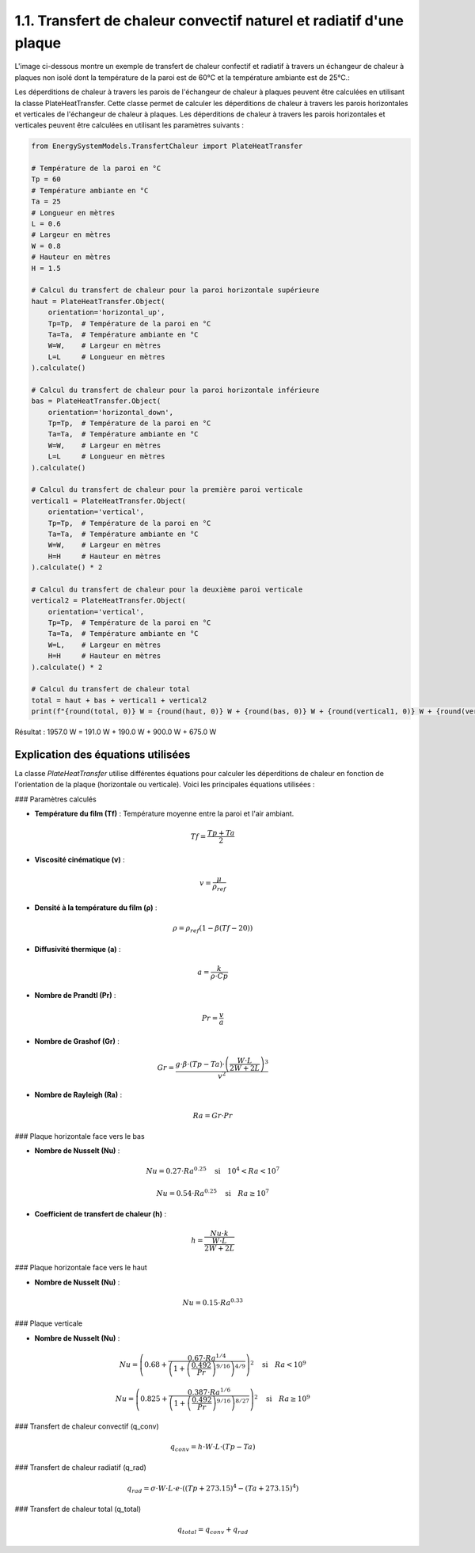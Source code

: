 1.1. Transfert de chaleur convectif naturel et radiatif d'une plaque 
====================================================================


L'image ci-dessous montre un exemple de transfert de chaleur confectif et radiatif à travers un échangeur de chaleur à plaques non isolé dont la température de la paroi est de 60°C et la température ambiante est de 25°C.:

.. image:: ../images/PlateHeatTransfer.png
   :alt: Plate Heat Transfer
   :width: 300px
   :align: center

Les déperditions de chaleur à travers les parois de l'échangeur de chaleur à plaques peuvent être calculées en utilisant la classe PlateHeatTransfer. Cette classe permet de calculer les déperditions de chaleur à travers les parois horizontales et verticales de l'échangeur de chaleur à plaques. Les déperditions de chaleur à travers les parois horizontales et verticales peuvent être calculées en utilisant les paramètres suivants :

.. code-block:: python

    from EnergySystemModels.TransfertChaleur import PlateHeatTransfer

    # Température de la paroi en °C
    Tp = 60
    # Température ambiante en °C
    Ta = 25
    # Longueur en mètres
    L = 0.6
    # Largeur en mètres
    W = 0.8
    # Hauteur en mètres
    H = 1.5

    # Calcul du transfert de chaleur pour la paroi horizontale supérieure
    haut = PlateHeatTransfer.Object(
        orientation='horizontal_up',
        Tp=Tp,  # Température de la paroi en °C
        Ta=Ta,  # Température ambiante en °C
        W=W,    # Largeur en mètres
        L=L     # Longueur en mètres
    ).calculate()

    # Calcul du transfert de chaleur pour la paroi horizontale inférieure
    bas = PlateHeatTransfer.Object(
        orientation='horizontal_down',
        Tp=Tp,  # Température de la paroi en °C
        Ta=Ta,  # Température ambiante en °C
        W=W,    # Largeur en mètres
        L=L     # Longueur en mètres
    ).calculate()

    # Calcul du transfert de chaleur pour la première paroi verticale
    vertical1 = PlateHeatTransfer.Object(
        orientation='vertical',
        Tp=Tp,  # Température de la paroi en °C
        Ta=Ta,  # Température ambiante en °C
        W=W,    # Largeur en mètres
        H=H     # Hauteur en mètres
    ).calculate() * 2

    # Calcul du transfert de chaleur pour la deuxième paroi verticale
    vertical2 = PlateHeatTransfer.Object(
        orientation='vertical',
        Tp=Tp,  # Température de la paroi en °C
        Ta=Ta,  # Température ambiante en °C
        W=L,    # Largeur en mètres
        H=H     # Hauteur en mètres
    ).calculate() * 2

    # Calcul du transfert de chaleur total
    total = haut + bas + vertical1 + vertical2
    print(f"{round(total, 0)} W = {round(haut, 0)} W + {round(bas, 0)} W + {round(vertical1, 0)} W + {round(vertical2, 0)} W")

Résultat : 
1957.0 W = 191.0 W + 190.0 W + 900.0 W + 675.0 W

Explication des équations utilisées
-----------------------------------

La classe `PlateHeatTransfer` utilise différentes équations pour calculer les déperditions de chaleur en fonction de l'orientation de la plaque (horizontale ou verticale). Voici les principales équations utilisées :

### Paramètres calculés

- **Température du film (Tf)** : Température moyenne entre la paroi et l'air ambiant.
.. math::

  Tf = \frac{Tp + Ta}{2}

- **Viscosité cinématique (v)** : 
.. math::

  v = \frac{\mu}{\rho_{ref}}

- **Densité à la température du film (ρ)** :
.. math::

  \rho = \rho_{ref} \left(1 - \beta (Tf - 20)\right)

- **Diffusivité thermique (a)** :
.. math::

  a = \frac{k}{\rho \cdot Cp}

- **Nombre de Prandtl (Pr)** :
.. math::

  Pr = \frac{v}{a}

- **Nombre de Grashof (Gr)** :
.. math::

  Gr = \frac{g \cdot \beta \cdot (Tp - Ta) \cdot \left(\frac{W \cdot L}{2W + 2L}\right)^3}{v^2}

- **Nombre de Rayleigh (Ra)** :
.. math::

  Ra = Gr \cdot Pr

### Plaque horizontale face vers le bas

- **Nombre de Nusselt (Nu)** :
.. math::

  Nu = 0.27 \cdot Ra^{0.25} \quad \text{si} \quad 10^4 < Ra < 10^7

.. math::

  Nu = 0.54 \cdot Ra^{0.25} \quad \text{si} \quad Ra \geq 10^7

- **Coefficient de transfert de chaleur (h)** :
.. math::

  h = \frac{Nu \cdot k}{\frac{W \cdot L}{2W + 2L}}

### Plaque horizontale face vers le haut

- **Nombre de Nusselt (Nu)** :
.. math::

  Nu = 0.15 \cdot Ra^{0.33}

### Plaque verticale

- **Nombre de Nusselt (Nu)** :
.. math::

  Nu = \left(0.68 + \frac{0.67 \cdot Ra^{1/4}}{\left(1 + \left(\frac{0.492}{Pr}\right)^{9/16}\right)^{4/9}}\right)^2 \quad \text{si} \quad Ra < 10^9

.. math::

  Nu = \left(0.825 + \frac{0.387 \cdot Ra^{1/6}}{\left(1 + \left(\frac{0.492}{Pr}\right)^{9/16}\right)^{8/27}}\right)^2 \quad \text{si} \quad Ra \geq 10^9

### Transfert de chaleur convectif (q_conv)

.. math::

  q_{conv} = h \cdot W \cdot L \cdot (Tp - Ta)

### Transfert de chaleur radiatif (q_rad)

.. math::

  q_{rad} = \sigma \cdot W \cdot L \cdot e \cdot \left((Tp + 273.15)^4 - (Ta + 273.15)^4\right)

### Transfert de chaleur total (q_total)

.. math::

  q_{total} = q_{conv} + q_{rad}
